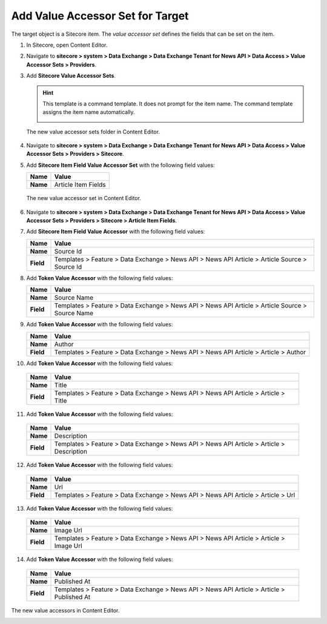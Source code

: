 Add Value Accessor Set for Target
===========================================================

The target object is a Sitecore item. The *value accessor set* defines 
the fields that can be set on the item.

1. In Sitecore, open Content Editor.
2. Navigate to **sitecore > system > Data Exchange > Data Exchange Tenant for News API > Data Access > Value Accessor Sets > Providers**.
3. Add **Sitecore Value Accessor Sets**.

   .. hint:: 
       This template is a command template. It does not prompt for the 
       item name. The command template assigns the item name automatically.

       .. image:: _static/add-value-accessor-sets.png

   The new value accessor sets folder in Content Editor.

    .. image:: _static/value-accessor-set-for-target.png

4. Navigate to **sitecore > system > Data Exchange > Data Exchange Tenant for News API > Data Access > Value Accessor Sets > Providers > Sitecore**.
5. Add **Sitecore Item Field Value Accessor Set** with the following field values:

   +-----------------------------+--------------------------------------------------------------------------------------------------------------------------------------+
   | Name                        | Value                                                                                                                                |
   +=============================+======================================================================================================================================+
   | **Name**                    | Article Item Fields                                                                                                                  |
   +-----------------------------+--------------------------------------------------------------------------------------------------------------------------------------+

  The new value accessor set in Content Editor.

  .. image:: _static/value-accessor-set-for-target.png

6. Navigate to **sitecore > system > Data Exchange > Data Exchange Tenant for News API > Data Access > Value Accessor Sets > Providers > Sitecore > Article Item Fields**.
7. Add **Sitecore Item Field Value Accessor** with the following field values:

   +-----------------------------+--------------------------------------------------------------------------------------------------------------------------------------+
   | Name                        | Value                                                                                                                                |
   +=============================+======================================================================================================================================+
   | **Name**                    | Source Id                                                                                                                            |
   +-----------------------------+--------------------------------------------------------------------------------------------------------------------------------------+
   | **Field**                   | Templates > Feature > Data Exchange > News API > News API Article > Article Source > Source Id                                       |
   +-----------------------------+--------------------------------------------------------------------------------------------------------------------------------------+

8. Add **Token Value Accessor** with the following field values:

   +-----------------------------+--------------------------------------------------------------------------------------------------------------------------------------+
   | Name                        | Value                                                                                                                                |
   +=============================+======================================================================================================================================+
   | **Name**                    | Source Name                                                                                                                          |
   +-----------------------------+--------------------------------------------------------------------------------------------------------------------------------------+
   | **Field**                   | Templates > Feature > Data Exchange > News API > News API Article > Article Source > Source Name                                     |
   +-----------------------------+--------------------------------------------------------------------------------------------------------------------------------------+

9. Add **Token Value Accessor** with the following field values:

   +-----------------------------+--------------------------------------------------------------------------------------------------------------------------------------+
   | Name                        | Value                                                                                                                                |
   +=============================+======================================================================================================================================+
   | **Name**                    | Author                                                                                                                               |
   +-----------------------------+--------------------------------------------------------------------------------------------------------------------------------------+
   | **Field**                   | Templates > Feature > Data Exchange > News API > News API Article > Article > Author                                                 |
   +-----------------------------+--------------------------------------------------------------------------------------------------------------------------------------+

10. Add **Token Value Accessor** with the following field values:

   +-----------------------------+--------------------------------------------------------------------------------------------------------------------------------------+
   | Name                        | Value                                                                                                                                |
   +=============================+======================================================================================================================================+
   | **Name**                    | Title                                                                                                                                |
   +-----------------------------+--------------------------------------------------------------------------------------------------------------------------------------+
   | **Field**                   | Templates > Feature > Data Exchange > News API > News API Article > Article > Title                                                  |
   +-----------------------------+--------------------------------------------------------------------------------------------------------------------------------------+

11. Add **Token Value Accessor** with the following field values:

   +-----------------------------+--------------------------------------------------------------------------------------------------------------------------------------+
   | Name                        | Value                                                                                                                                |
   +=============================+======================================================================================================================================+
   | **Name**                    | Description                                                                                                                          |
   +-----------------------------+--------------------------------------------------------------------------------------------------------------------------------------+
   | **Field**                   | Templates > Feature > Data Exchange > News API > News API Article > Article > Description                                            |
   +-----------------------------+--------------------------------------------------------------------------------------------------------------------------------------+

12. Add **Token Value Accessor** with the following field values:

   +-----------------------------+--------------------------------------------------------------------------------------------------------------------------------------+
   | Name                        | Value                                                                                                                                |
   +=============================+======================================================================================================================================+
   | **Name**                    | Url                                                                                                                                  |
   +-----------------------------+--------------------------------------------------------------------------------------------------------------------------------------+
   | **Field**                   | Templates > Feature > Data Exchange > News API > News API Article > Article > Url                                                    |
   +-----------------------------+--------------------------------------------------------------------------------------------------------------------------------------+

13. Add **Token Value Accessor** with the following field values:

   +-----------------------------+--------------------------------------------------------------------------------------------------------------------------------------+
   | Name                        | Value                                                                                                                                |
   +=============================+======================================================================================================================================+
   | **Name**                    | Image Url                                                                                                                            |
   +-----------------------------+--------------------------------------------------------------------------------------------------------------------------------------+
   | **Field**                   | Templates > Feature > Data Exchange > News API > News API Article > Article > Image Url                                              |
   +-----------------------------+--------------------------------------------------------------------------------------------------------------------------------------+

14. Add **Token Value Accessor** with the following field values:

   +-----------------------------+--------------------------------------------------------------------------------------------------------------------------------------+
   | Name                        | Value                                                                                                                                |
   +=============================+======================================================================================================================================+
   | **Name**                    | Published At                                                                                                                         |
   +-----------------------------+--------------------------------------------------------------------------------------------------------------------------------------+
   | **Field**                   | Templates > Feature > Data Exchange > News API > News API Article > Article > Published At                                           |
   +-----------------------------+--------------------------------------------------------------------------------------------------------------------------------------+

The new value accessors in Content Editor.

.. image:: _static/sitecore-item-value-accessors.png

